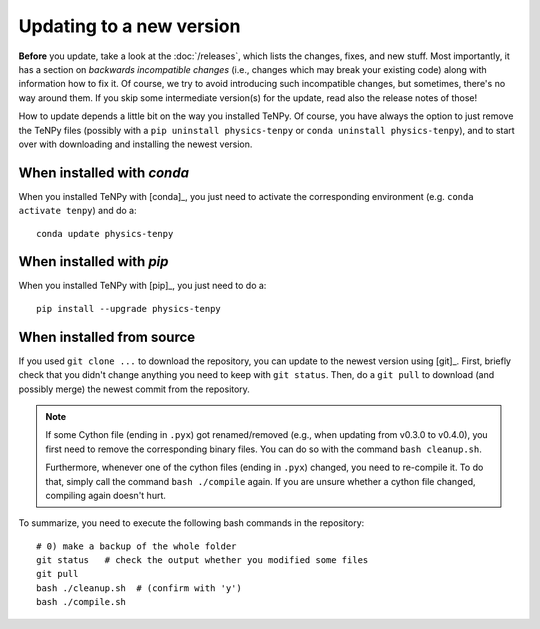 Updating to a new version
=========================

**Before** you update, take a look at the :doc:`/releases`, which lists the changes, fixes, and new stuff. 
Most importantly, it has a section on *backwards incompatible changes* (i.e., changes which may break your
existing code) along with information how to fix it. Of course, we try to avoid introducing such incompatible changes,
but sometimes, there's no way around them. If you skip some intermediate version(s) for the update, read also the release
notes of those!

How to update depends a little bit on the way you installed TeNPy. 
Of course, you have always the option to just remove the TeNPy files (possibly with a ``pip uninstall physics-tenpy`` or
``conda uninstall physics-tenpy``),
and to start over with downloading and installing the newest version.

When installed with `conda`
-------------------------
When you installed TeNPy with [conda]_, you just need to activate the corresponding environment 
(e.g. ``conda activate tenpy``) and do a::

    conda update physics-tenpy

When installed with `pip`
-------------------------
When you installed TeNPy with [pip]_, you just need to do a::
    
    pip install --upgrade physics-tenpy

When installed from source
--------------------------

If you used ``git clone ...`` to download the repository, you can update to the newest version using [git]_.
First, briefly check that you didn't change anything you need to keep with ``git status``.
Then, do a ``git pull`` to download (and possibly merge) the newest commit from the repository.


.. note ::
    
    If some Cython file (ending in ``.pyx``) got renamed/removed (e.g., when updating from v0.3.0 to v0.4.0), 
    you first need to remove the corresponding binary files. 
    You can do so with the command ``bash cleanup.sh``.
    
    Furthermore, whenever one of the cython files (ending in ``.pyx``) changed, you need to re-compile it.
    To do that, simply call the command ``bash ./compile`` again.
    If you are unsure whether a cython file changed, compiling again doesn't hurt.

To summarize, you need to execute the following bash commands in the repository::

    # 0) make a backup of the whole folder
    git status   # check the output whether you modified some files
    git pull
    bash ./cleanup.sh  # (confirm with 'y')
    bash ./compile.sh

